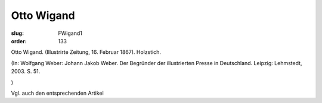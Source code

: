 Otto Wigand
===========

:slug: FWigand1
:order: 133

Otto Wigand. (Illustrirte Zeitung, 16. Februar 1867). Holzstich.

.. class:: source

  (In: Wolfgang Weber: Johann Jakob Weber. Der Begründer der illustrierten Presse in Deutschland. Leipzig: Lehmstedt, 2003. S. 51.

.. class:: source

  )

Vgl. auch den entsprechenden Artikel
